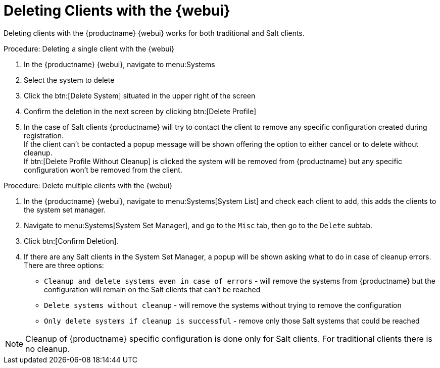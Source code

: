 [[deleting.clients.webui]]
= Deleting Clients with the {webui}

Deleting clients with the {productname} {webui} works for both traditional and Salt clients.

.Procedure: Deleting a single client with the {webui}

. In the {productname} {webui}, navigate to menu:Systems
. Select the system to delete
. Click the btn:[Delete System] situated in the upper right of the screen 
. Confirm the deletion in the next screen by clicking btn:[Delete Profile]
. In the case of Salt clients {productname} will try to contact the client to remove any specific configuration created during registration. +
    If the client can't be contacted a popup message will be shown offering the option to either cancel or to delete without cleanup. +
    If btn:[Delete Profile Without Cleanup] is clicked the system will be removed from {productname} but any specific configuration won't be removed from the client.

.Procedure: Delete multiple clients with the {webui}

. In the {productname} {webui}, navigate to menu:Systems[System List] and check each client to add, this adds the clients to the system set manager.
. Navigate to menu:Systems[System Set Manager], and go to the [guimenu]``Misc`` tab, then go to the [guimenu]``Delete`` subtab.
. Click btn:[Confirm Deletion].
. If there are any Salt clients in the System Set Manager, a popup will be shown asking what to do in case of cleanup errors. There are three options:
    * `Cleanup and delete systems even in case of errors` - will remove the systems from {productname} but the configuration will remain on the Salt clients that can't be reached
    * `Delete systems without cleanup` - will remove the systems without trying to remove the configuration
    * `Only delete systems if cleanup is successful` - remove only those Salt systems that could be reached

[NOTE]
====
Cleanup of {productname} specific configuration is done only for Salt clients. For traditional clients there is no cleanup.
====     